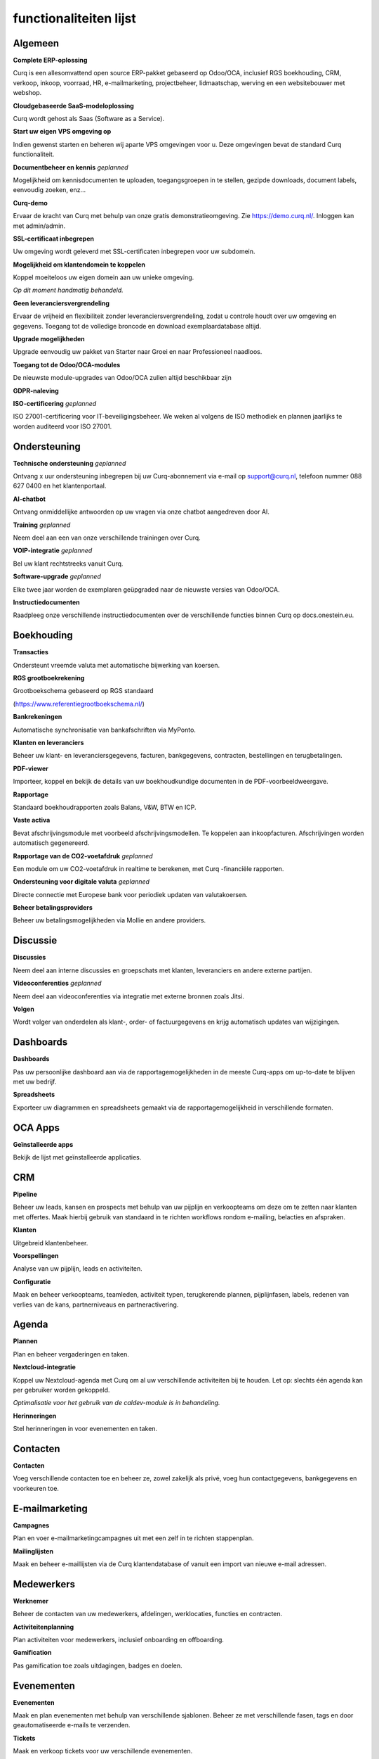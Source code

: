 ====================================================================
functionaliteiten lijst
====================================================================

Algemeen
====================================================================

**Complete ERP-oplossing**

Curq is een allesomvattend open source ERP-pakket gebaseerd op Odoo/OCA, inclusief RGS boekhouding, CRM, verkoop, inkoop, voorraad, HR, e-mailmarketing, projectbeheer, lidmaatschap, werving en een websitebouwer met webshop.

**Cloudgebaseerde SaaS-modeloplossing**

Curq wordt gehost als Saas (Software as a Service).

**Start uw eigen VPS omgeving op**

Indien gewenst starten en beheren wij aparte VPS omgevingen voor u. Deze omgevingen bevat de standard Curq functionaliteit.

**Documentbeheer en kennis**
*geplanned*

Mogelijkheid om kennisdocumenten te uploaden, toegangsgroepen in te stellen, gezipde downloads, document labels, eenvoudig zoeken, enz...

**Curq-demo**

Ervaar de kracht van Curq met behulp van onze gratis demonstratieomgeving. Zie https://demo.curq.nl/. Inloggen kan met admin/admin.

**SSL-certificaat inbegrepen**

Uw omgeving wordt geleverd met SSL-certificaten inbegrepen voor uw subdomein.

**Mogelijkheid om klantendomein te koppelen**

| Koppel moeiteloos uw eigen domein aan uw unieke omgeving.

*Op dit moment handmatig behandeld.*

**Geen leveranciersvergrendeling**

Ervaar de vrijheid en flexibiliteit zonder leveranciersvergrendeling, zodat u controle houdt over uw omgeving en gegevens. Toegang tot de volledige broncode en download exemplaardatabase altijd.

**Upgrade mogelijkheden**

Upgrade eenvoudig uw pakket van Starter naar Groei en naar Professioneel naadloos.

**Toegang tot de Odoo/OCA-modules**

De nieuwste module-upgrades van Odoo/OCA zullen altijd beschikbaar zijn

**GDPR-naleving**

**ISO-certificering**
*geplanned*

ISO 27001-certificering voor IT-beveiligingsbeheer. We weken al volgens de ISO methodiek en plannen jaarlijks te worden auditeerd voor ISO 27001.

Ondersteuning
====================================================================

**Technische ondersteuning**
*geplanned*

Ontvang x uur ondersteuning inbegrepen bij uw Curq-abonnement via e-mail op support@curq.nl, telefoon nummer 088 627 0400 en het klantenportaal.

**AI-chatbot**

Ontvang onmiddellijke antwoorden op uw vragen via onze chatbot aangedreven door AI.

**Training**
*geplanned*

Neem deel aan een van onze verschillende trainingen over Curq.

**VOIP-integratie**
*geplanned*

Bel uw klant rechtstreeks vanuit Curq.

**Software-upgrade**
*geplanned*

Elke twee jaar worden de exemplaren geüpgraded naar de nieuwste versies van Odoo/OCA.

**Instructiedocumenten**

Raadpleeg onze verschillende instructiedocumenten over de verschillende functies binnen Curq op docs.onestein.eu.

Boekhouding
====================================================================

**Transacties**

Ondersteunt vreemde valuta met automatische bijwerking van koersen.

**RGS grootboekrekening**

| Grootboekschema gebaseerd op RGS standaard 

(https://www.referentiegrootboekschema.nl/)

**Bankrekeningen**

Automatische synchronisatie van bankafschriften via MyPonto.

**Klanten en leveranciers**

Beheer uw klant- en leveranciersgegevens, facturen, bankgegevens, contracten, bestellingen en terugbetalingen.

**PDF-viewer**

Importeer, koppel en bekijk de details van uw boekhoudkundige documenten in de PDF-voorbeeldweergave.

**Rapportage**

Standaard boekhoudrapporten zoals Balans, V&W, BTW en ICP.

**Vaste activa**

Bevat afschrijvingsmodule met voorbeeld afschrijvingsmodellen. Te koppelen aan inkoopfacturen. Afschrijvingen worden automatisch gegenereerd.

**Rapportage van de CO2-voetafdruk**
*geplanned*

Een module om uw CO2-voetafdruk in realtime te berekenen, met Curq -financiële rapporten.

**Ondersteuning voor digitale valuta**
*geplanned*

Directe connectie met Europese bank voor periodiek updaten van valutakoersen.

**Beheer betalingsproviders**

Beheer uw betalingsmogelijkheden via Mollie en andere providers.

Discussie
====================================================================

**Discussies**

Neem deel aan interne discussies en groepschats met klanten, leveranciers en andere externe partijen.

**Videoconferenties**
*geplanned*

Neem deel aan videoconferenties via integratie met externe bronnen zoals Jitsi.

**Volgen**

Wordt volger van onderdelen als klant-, order- of factuurgegevens en krijg automatisch updates van wijzigingen.

Dashboards
====================================================================

**Dashboards**

Pas uw persoonlijke dashboard aan via de rapportagemogelijkheden in de meeste Curq-apps om up-to-date te blijven met uw bedrijf.

**Spreadsheets**

Exporteer uw diagrammen en spreadsheets gemaakt via de rapportagemogelijkheid in verschillende formaten.

OCA Apps
====================================================================

**Geïnstalleerde apps**

Bekijk de lijst met geïnstalleerde applicaties.

CRM
====================================================================

**Pipeline**

Beheer uw leads, kansen en prospects met behulp van uw pijplijn en verkoopteams om deze om te zetten naar klanten met offertes. Maak hierbij gebruik van standaard in te richten workflows rondom e-mailing, belacties  en afspraken. 

**Klanten**

Uitgebreid klantenbeheer.

**Voorspellingen**

Analyse van uw pijplijn, leads en activiteiten.

**Configuratie**

Maak en beheer verkoopteams, teamleden, activiteit typen, terugkerende plannen, pijplijnfasen, labels, redenen van verlies van de kans, partnerniveaus en partneractivering.

Agenda
====================================================================

**Plannen**

Plan en beheer vergaderingen en taken.

**Nextcloud-integratie**

| Koppel uw Nextcloud-agenda met Curq om al uw verschillende activiteiten bij te houden. Let op: slechts één agenda kan per gebruiker worden gekoppeld.

*Optimalisatie voor het gebruik van de caldev-module is in behandeling.*

**Herinneringen**

Stel herinneringen in voor evenementen en taken.

Contacten
====================================================================

**Contacten**

Voeg verschillende contacten toe en beheer ze, zowel zakelijk als privé, voeg hun contactgegevens, bankgegevens en voorkeuren toe.

E-mailmarketing
====================================================================

**Campagnes**

Plan en voer e-mailmarketingcampagnes uit met een zelf in te richten stappenplan. 

**Mailinglijsten**

Maak en beheer e-maillijsten via de Curq klantendatabase of vanuit een import van nieuwe e-mail adressen.

Medewerkers
====================================================================

**Werknemer**

Beheer de contacten van uw medewerkers, afdelingen, werklocaties, functies en contracten.

**Activiteitenplanning**

Plan activiteiten voor medewerkers, inclusief onboarding en offboarding.

**Gamification**

Pas gamification toe zoals uitdagingen, badges en doelen.

Evenementen
====================================================================

**Evenementen**

Maak en plan evenementen met behulp van verschillende sjablonen. Beheer ze met verschillende fasen, tags en door geautomatiseerde e-mails te verzenden.

**Tickets**

Maak en verkoop tickets voor uw verschillende evenementen.

**Ruimtes en conferenties**

Stel ruimtes en videoconferenties in en definieer ze via de agenda-integratie om uw evenementen zowel ter plaatse als online te vergemakkelijken.

**Evenementen tracking**

Monitor en volg evenementlocaties, fasen, categorieën en bezoekers.

**Websitepagina's**

Publiceer evenementpagina's op uw website.

**Rapportage**

Genereer rapporten over evenementdeelnemers en inkomsten.

Declaraties
====================================================================

**Declaraties**

Registreer en beheer uw declaraties, upload bonnetjes, geef goedkeuringen en categoriseer ze in verschillende categorieën.

**Rapportage**

Genereer declaratie overzichten.

Voorraad
====================================================================

**Levering**

Configureer en beheer leveringen.

**Voorraad**

Maak, pas aan en beheer uw producten, inclusief attributen, barcodes, categorieën, verpakkingen, partijen/serienummers, varianten en maateenheden.
Stel standaard doorlooptijden voor inkoop, verkoop en productie in bij het product. Stel de standaard leverancier in bij een product.

**Magazijnen**

Stel één of meerdere magazijnen in en beheer hun locaties, operaties, regels en routes.

**Operaties**

Beheer de operaties binnen uw magazijnen, zoals: aanpassingen van de voorraad, de planning, het afschrijven van producten, het overbrengen van de voorraad en het aanvullen van de voorraad.

**Rapportage**

Genereer rapporten over locaties, geschiedenis van verplaatsingen, voorraad, voorraadverplaatsingen en waardering.

Leden
====================================================================

**Lidmaatschapsproducten**

Beheer producten en abonnementen om lidmaatschappen te faciliteren en te categoriseren.

**Leden**

Toegang krijgen tot en beheren van leden en toegang tot het portal verlenen om samen te werken aan projecten.

**Secties**

Voeg leden toe aan verschillende secties om de voortgang te kunnen volgen en bijdragen te leveren aan projecten. Toon deze secties ook op uw website.

**Commissies**

Voeg leden toe aan commissies die verantwoordelijk zijn voor de projecten binnen de verschillende secties.

**Lidmaatschapsregistratie**

Laat potentiële leden zich aanmelden voor lidmaatschap via het aanpasbare registratieformulier of laat medewerkers ze rechtstreeks toevoegen via de lidmaatschapsapp.

**Donaties**

Creëer de mogelijkheid voor donaties via de website voor doelen die u ondersteunt.

**Rapportage**

Genereer rapporten over de activiteiten van uw leden, de verschillende lidmaatschapsproducten en de actieve volgers en bijdragers van de verschillende secties.

**Git-integratie**

Integreert en rapporteert activiteiten in git repositories. Deze functie kan worden geactiveerd voor organisaties die met softwareontwikkelaars werken.

Project
====================================================================

**Projecten**

Maak en beheer uw projecten in Curq door projectmanagers, werknemers, leden toe te wijzen en uw projecten te verbinden met klanten.

**Taken**

Wijs werknemers en leden toe aan verschillende taken en verbind ze met verkooporders.

**Website**

Maak automatisch uw projecten en hun doelen aan en publiceer ze op uw website en faciliteer bijdragen.

**Kanban**

Organiseer uw projecten en taken in verschillende fasen en definieer uw proces met de Kanban-weergave.

**Tijdlijn**

Bekijk de tijdlijn die is ingesteld voor uw projecten in een kalenderweergave met toegewezen uren en deadlines.

Urenstaten
====================================================================

**Urenregistratie**

Maak, raadpleeg en beheer urenstaten om uren te rapporteren die zijn gekoppeld aan projecten en taken.

**Te controleren urenstaten**

Mogelijkheid om ingediende urenstaten te controleren daarna te goedkeuren.

**Facturatie**

Genereer facturen op basis van de ingediende uren.

**Rapportage**

Genereer rapporten over urenregistratie.

Inkoop
====================================================================

**Producten**

Beheer de aankopen voor producten en hun attributen, categorieën, eenheden van maat, leveranciers en hun prijslijsten.

**Leveranciers**

Beheer en organiseer uw leveranciersgegevens, hun producten en bestellingen.

**Rapportage**

Genereer rapporten met betrekking tot inkoop.

Werving
====================================================================

**Sollicitaties**

Maak, beheer en volg sollicitaties. Gebruik bij dit proces fases, activiteiten en labels.

**Werknemers**

Definieer de recruiters en hun afdelingen voor het wervingsproces.

**Link-tracking**

Houd bij waar uw sollicitanten uw sollicitaties vinden, zoals de website of LinkedIn.

Verkoop
====================================================================

**Producten**

Beheer korting & loyaliteit, cadeaubonnen & eWallet, prijslijsten, productvarianten, up/cross selling en individuele producten voor verkoop.

**Verkooporders**

Beheer verkooporders, offertesjablonen, labels, up-selling, cross-selling en verkoopteams.

**Maateenheden**

Definieer verschillende maateenheden voor producten.

**Online betalingen**

Bied verschillende betaalopties zoals creditcard, PayPal en iDeal met behulp van de Mollie-integratie.

**Contracten/abonnementen**

Verkoop abonnementsproducten via contracten met terugkerende betalingsopties per dag, maand of jaar. Verschillende abonnementsvormen zijn mogelijk, bijvoorbeeld aflopend of doorlopend.

**Orders**

Beheer klantorders, offertes en verkoopteams.

**Rapportage**

Genereer rapporten met betrekking tot verkoop, facturatie en orders voor up-selling.

Enquêtes
====================================================================

**Enquêtes**

Maak en beheer feedbackformulieren, certificeringen. Gebruik de module bij live presentaties.

**Vragen & Antwoorden**

Stel vragen en geef suggesties voor antwoorden zodat Curq hiermee enquêtes kan genereren.

Website
====================================================================

**Websites**

Maak uw website met behulp van thema's en pas deze snel aan met behulp van de menubewerker en verschillende aangemaakte pagina's zoals evenementen, enquêtes, blogs, werving en het formulier voor lidmaatschapsregistratie.

**Aanpassing van pagina's**

Pas uw websitepagina's aan via de vooraf gemaakte en aangepaste bouwstenen, CSS- en HTML-editor, zoekmachineoptimalisatie, URL-omleidingen en dynamische links.

**Slepen en neerzetten van bouwen**

Aanpassingen van bouwstenen omvatten het uploaden van aangepaste lettertypen en het uploaden van lettertypen uit de Fontawesome-bibliotheek, pas uw thema's aan en voeg animaties toe om uw website levendiger te maken.

**Kaartenintegratie**

Maak gebruik van de integratie van open street maps binnen uw website.

**Matomo webanalyse-integratie**
*geplanned*

Gebruik Matomo om statistieken en gegevens te verzamelen over hoe mensen uw website gebruiken, inclusief informatie zoals paginaweergaven, bezoekersaantallen, verkeersbronnen, demografische gegevens van bezoekers en meer.

**Winkelzoeker**

Maak gebruik van een interactieve open-source kaart om al uw winkellocaties te bekijken.

**eCommerce**

Maak een webwinkel aan en configureer en beheer uw producten, productcategorieën en attributen, bestellingen, prijslijsten, kortingen en loyaliteitsprogramma's.

**Betaling**

Beheer uw betalingsproviders, betalingstransacties, betalingstokens, eWallets, cadeaubonnen, onbetaalde bestellingen en achtergelaten kaarten.

**Klanten**

Beheer uw klanten, hun gegevens en geef hen toegang tot het portaal.

**Rapportage**

Genereer rapporten voor online verkopen, paginaweergaven en aantal bezoekers.

**Configuratie**

Stel een aangepaste URL in en de beschikbare talen op uw websites.

Infrastructuur
====================================================================

**Volledig open source**

Curq is een open source product.

**Back-ups**

Gegarandeerde back-ups voor uw bedrijfsgegevens.

**Gegevensbeveiliging**

24 uur per dag monitoring en regelmatige updates om beveiligingsrisico’s en datalekken te voorkomen.

**Cloudserver**

Uw eigen Kubernetes-cloudgebaseerde omgeving.

**Single sign-on**

Geeft beheerders en wederverkopers toegang tot meerdere exemplaren met een enkele aanmelding via Keycloak-integratie.

**Runboat**

Start automatisch een exemplaar om nieuwe functies te testen rechtstreeks vanuit het openbare git-repository.

Instellingen
====================================================================

**Gamification**

Gebruik gamification-elementen om de betrokkenheid van gebruikers te vergroten, zoals: badges, uitdagingen, doelen en ranglijsten binnen uw omgeving.

**Gebruikers beheren**

Beheer en nodig gebruikers uit voor uw bedrijf, controleer hun toegangsrechten en voeg ze toe als werknemers.

**Multi-factor authenticatie**

Gebruik multi-factor authenticatie om uw omgeving en de toegang van gebruikers te beveiligen.

**Talen**

Stel uw omgeving in met verschillende talen en laat uw gebruikers ertussen schakelen wanneer ze dat willen.

**Multibedrijf**

Stel meerdere bedrijven in binnen uw organisatie.

**E-mail**

Stel inkomende en uitgaande e-mails in en beheer deze met aliassen en geautomatiseerde processen.
